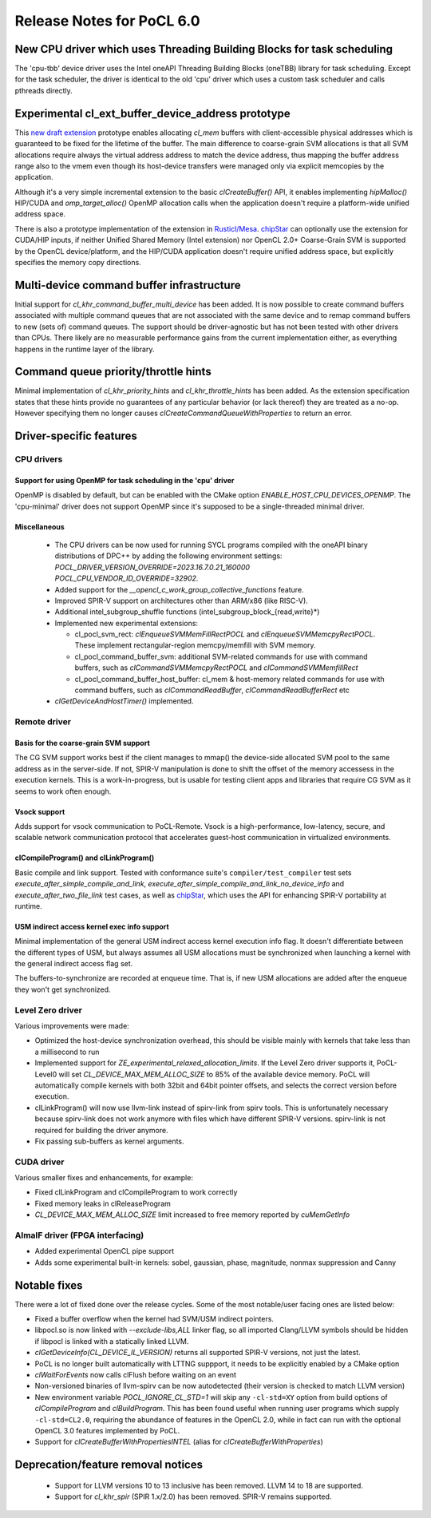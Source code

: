 **************************
Release Notes for PoCL 6.0
**************************

=======================================================================
New CPU driver which uses Threading Building Blocks for task scheduling
=======================================================================

The 'cpu-tbb' device driver uses the Intel oneAPI Threading Building Blocks (oneTBB)
library for task scheduling. Except for the task scheduler, the driver is identical to
the old 'cpu' driver which uses a custom task scheduler and calls pthreads directly.

===================================================
Experimental cl_ext_buffer_device_address prototype
===================================================

This `new draft extension <https://github.com/KhronosGroup/OpenCL-Docs/pull/1159>`_
prototype enables allocating `cl_mem` buffers with client-accessible
physical addresses which is guaranteed to be fixed for the lifetime of the buffer.
The main difference to coarse-grain SVM allocations is that all SVM allocations require
always the virtual address address to match the device address, thus mapping the buffer
address range also to the vmem even though its host-device transfers were managed only
via explicit memcopies by the application.

Although it's a very simple incremental extension to the basic `clCreateBuffer()` API,
it enables implementing `hipMalloc()` HIP/CUDA and `omp_target_alloc()` OpenMP
allocation calls when the application doesn't require a platform-wide unified address
space.

There is also a prototype implementation of the extension in `Rusticl/Mesa <https://gitlab.freedesktop.org/karolherbst/mesa/-/commit/fa5f51da728dcaf277b0919e90e0400859f290bb>`_.
`chipStar <https://github.com/CHIP-SPV/chipStar>`_ can optionally
use the extension for CUDA/HIP inputs, if neither Unified Shared Memory
(Intel extension) nor OpenCL 2.0+ Coarse-Grain SVM is supported by the
OpenCL device/platform, and the HIP/CUDA application doesn't require unified
address space, but explicitly specifies the memory copy directions.

==========================================
Multi-device command buffer infrastructure
==========================================

Initial support for `cl_khr_command_buffer_multi_device` has been added. It
is now possible to create command buffers associated with multiple command queues
that are not associated with the same device and to remap command buffers to new
(sets of) command queues. The support should be driver-agnostic but has not been
tested with other drivers than CPUs. There likely are no measurable performance
gains from the current implementation either, as everything happens in the
runtime layer of the library.

=====================================
Command queue priority/throttle hints
=====================================

Minimal implementation of `cl_khr_priority_hints` and `cl_khr_throttle_hints` has been
added. As the extension specification states that these hints provide no guarantees of
any particular behavior (or lack thereof) they are treated as a no-op. However
specifying them no longer causes `clCreateCommandQueueWithProperties` to return
an error.

===========================
Driver-specific features
===========================

~~~~~~~~~~~~~~~~~~~~~~~~~~~~~~~~~~~~~~~~~~~~~~~~~~~~~~~~~~~~~~~~
CPU drivers
~~~~~~~~~~~~~~~~~~~~~~~~~~~~~~~~~~~~~~~~~~~~~~~~~~~~~~~~~~~~~~~~

^^^^^^^^^^^^^^^^^^^^^^^^^^^^^^^^^^^^^^^^^^^^^^^^^^^^^^^^^^^^^^^^
Support for using OpenMP for task scheduling in the 'cpu' driver
^^^^^^^^^^^^^^^^^^^^^^^^^^^^^^^^^^^^^^^^^^^^^^^^^^^^^^^^^^^^^^^^

OpenMP is disabled by default, but can be enabled with the CMake
option `ENABLE_HOST_CPU_DEVICES_OPENMP`. The 'cpu-minimal'
driver does not support OpenMP since it's supposed to be a
single-threaded minimal driver.

^^^^^^^^^^^^^^^^^^^^^^^^^^^^^^^^^^^^^^^^^^^^^^^^^^^^^^^^^^^^^^^^
Miscellaneous
^^^^^^^^^^^^^^^^^^^^^^^^^^^^^^^^^^^^^^^^^^^^^^^^^^^^^^^^^^^^^^^^

 * The CPU drivers can be now used for running SYCL programs compiled with the oneAPI binary distributions of DPC++ by adding the following environment settings: `POCL_DRIVER_VERSION_OVERRIDE=2023.16.7.0.21_160000 POCL_CPU_VENDOR_ID_OVERRIDE=32902`.
 * Added support for the `__opencl_c_work_group_collective_functions` feature.
 * Improved SPIR-V support on architectures other than ARM/x86 (like RISC-V).
 * Additional intel_subgroup_shuffle functions (intel_subgroup_block_{read,write}*)
 * Implemented new experimental extensions:

   * cl_pocl_svm_rect: `clEnqueueSVMMemFillRectPOCL` and `clEnqueueSVMMemcpyRectPOCL`. These implement rectangular-region memcpy/memfill with SVM memory.
   * cl_pocl_command_buffer_svm: additional SVM-related commands for use with command buffers, such as `clCommandSVMMemcpyRectPOCL` and `clCommandSVMMemfillRect`
   * cl_pocl_command_buffer_host_buffer: cl_mem & host-memory related commands for use with command buffers, such as `clCommandReadBuffer`, `clCommandReadBufferRect` etc
 * `clGetDeviceAndHostTimer()` implemented.

~~~~~~~~~~~~~~~~~~~~~~~~~~~~~~~~~~~~~~~~~~~~~~~~~~~~~~~~~~~~~~~~
Remote driver
~~~~~~~~~~~~~~~~~~~~~~~~~~~~~~~~~~~~~~~~~~~~~~~~~~~~~~~~~~~~~~~~

^^^^^^^^^^^^^^^^^^^^^^^^^^^^^^^^^^^^^^
Basis for the coarse-grain SVM support
^^^^^^^^^^^^^^^^^^^^^^^^^^^^^^^^^^^^^^

The CG SVM support works best if the client manages to mmap() the
device-side allocated SVM pool to the same address as in the
server-side. If not, SPIR-V manipulation is done to shift the
offset of the memory accessess in the execution kernels. This is
a work-in-progress, but is usable for testing client apps and
libraries that require CG SVM as it seems to work often enough.

^^^^^^^^^^^^^^^^^^^^^^^^^^^^^^^^^^^^^^
Vsock support
^^^^^^^^^^^^^^^^^^^^^^^^^^^^^^^^^^^^^^

Adds support for vsock communication to PoCL-Remote. Vsock is a
high-performance, low-latency, secure, and scalable network communication
protocol that accelerates guest-host communication in virtualized environments.

^^^^^^^^^^^^^^^^^^^^^^^^^^^^^^^^^^^^^^
clCompileProgram() and clLinkProgram()
^^^^^^^^^^^^^^^^^^^^^^^^^^^^^^^^^^^^^^

Basic compile and link support. Tested with conformance suite's
``compiler/test_compiler`` test sets `execute_after_simple_compile_and_link`,
`execute_after_simple_compile_and_link_no_device_info` and `execute_after_two_file_link`
test cases, as well as `chipStar <https://github.com/CHIP-SPV/chipStar>`_,
which uses the API for enhancing SPIR-V portability at runtime.

^^^^^^^^^^^^^^^^^^^^^^^^^^^^^^^^^^^^^^^^^^^^
USM indirect access kernel exec info support
^^^^^^^^^^^^^^^^^^^^^^^^^^^^^^^^^^^^^^^^^^^^

Minimal implementation of the general USM indirect access kernel
execution info flag. It doesn't differentiate between the different
types of USM, but always assumes all USM allocations must be
synchronized when launching a kernel with the general indirect
access flag set.

The buffers-to-synchronize are recorded at enqueue time. That is,
if new USM allocations are added after the enqueue they won't get
synchronized.

~~~~~~~~~~~~~~~~~~~~~~~~~~~~~~~~~~~~~~~~~~~~~~~~~~~~~~~~~~~~~~~~
Level Zero driver
~~~~~~~~~~~~~~~~~~~~~~~~~~~~~~~~~~~~~~~~~~~~~~~~~~~~~~~~~~~~~~~~

Various improvements were made:

* Optimized the host-device synchronization overhead, this should
  be visible mainly with kernels that take less than a millisecond to run

* Implemented support for `ZE_experimental_relaxed_allocation_limits`.
  If the Level Zero driver supports it, PoCL-Level0 will set
  `CL_DEVICE_MAX_MEM_ALLOC_SIZE` to 85% of the available device memory.
  PoCL will automatically compile kernels with both 32bit and 64bit
  pointer offsets, and selects the correct version before execution.

* clLinkProgram() will now use llvm-link instead of spirv-link from
  spirv tools. This is unfortunately necessary because spirv-link does
  not work anymore with files which have different SPIR-V versions.
  spirv-link is not required for building the driver anymore.

* Fix passing sub-buffers as kernel arguments.

~~~~~~~~~~~~~~~~~~~~~~~~~~~~~~~~~~~~~~~~~~~~~~~~~~~~~~~~~~~~~~~~
CUDA driver
~~~~~~~~~~~~~~~~~~~~~~~~~~~~~~~~~~~~~~~~~~~~~~~~~~~~~~~~~~~~~~~~

Various smaller fixes and enhancements, for example:

* Fixed clLinkProgram and clCompileProgram to work correctly
* Fixed memory leaks in clReleaseProgram
* `CL_DEVICE_MAX_MEM_ALLOC_SIZE` limit increased to free memory reported by `cuMemGetInfo`

~~~~~~~~~~~~~~~~~~~~~~~~~~~~~~~~~~~~~~~~~~~~~~~~~~~~~~~~~~~~~~~~
AlmaIF driver (FPGA interfacing)
~~~~~~~~~~~~~~~~~~~~~~~~~~~~~~~~~~~~~~~~~~~~~~~~~~~~~~~~~~~~~~~~

* Added experimental OpenCL pipe support
* Adds some experimental built-in kernels: sobel, gaussian, phase, magnitude, nonmax suppression and Canny

===================================
Notable fixes
===================================

There were a lot of fixed done over the release cycles. Some of the
most notable/user facing ones are listed below:

* Fixed a buffer overflow when the kernel had SVM/USM indirect pointers.

* libpocl.so is now linked with `--exclude-libs,ALL` linker flag, so
  all imported Clang/LLVM symbols should be hidden if libpocl is linked
  with a statically linked LLVM.

* `clGetDeviceInfo(CL_DEVICE_IL_VERSION)` returns all supported SPIR-V
  versions, not just the latest.

* PoCL is no longer built automatically with LTTNG suppport, it
  needs to be explicitly enabled by a CMake option

* `clWaitForEvents` now calls clFlush before waiting on an event

* Non-versioned binaries of llvm-spirv can be now autodetected
  (their version is checked to match LLVM version)

* New environment variable `POCL_IGNORE_CL_STD=1` will skip
  any ``-cl-std=XY`` option from build options of `clCompileProgram` and `clBuildProgram`.
  This has been found useful when running user programs which supply ``-cl-std=CL2.0``,
  requiring the abundance of features in the OpenCL 2.0, while in fact can run with
  the optional OpenCL 3.0 features implemented by PoCL.

* Support for `clCreateBufferWithPropertiesINTEL` (alias for `clCreateBufferWithProperties`)


===================================
Deprecation/feature removal notices
===================================

 * Support for LLVM versions 10 to 13 inclusive has been removed. LLVM 14 to 18 are supported.
 * Support for `cl_khr_spir` (SPIR 1.x/2.0) has been removed. SPIR-V remains supported.
